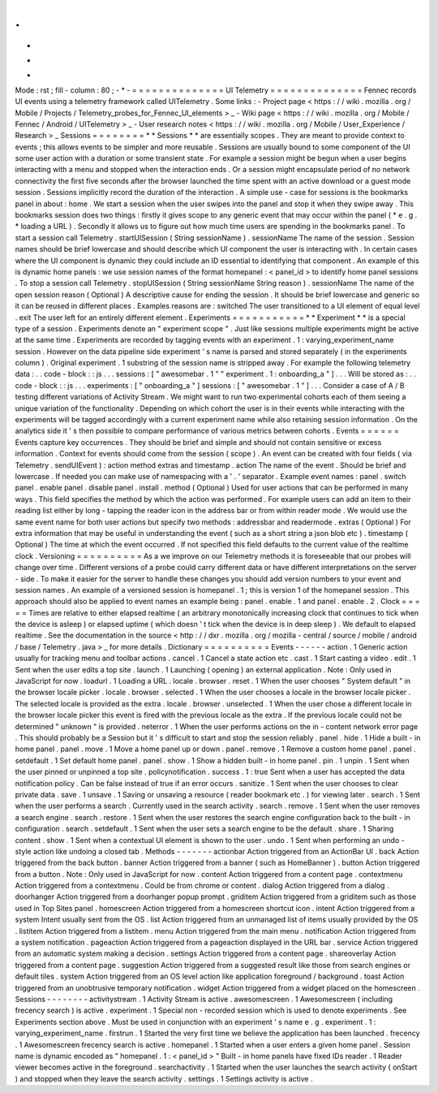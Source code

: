 .
.
-
*
-
Mode
:
rst
;
fill
-
column
:
80
;
-
*
-
=
=
=
=
=
=
=
=
=
=
=
=
=
=
UI
Telemetry
=
=
=
=
=
=
=
=
=
=
=
=
=
=
Fennec
records
UI
events
using
a
telemetry
framework
called
UITelemetry
.
Some
links
:
-
Project
page
<
https
:
/
/
wiki
.
mozilla
.
org
/
Mobile
/
Projects
/
Telemetry_probes_for_Fennec_UI_elements
>
_
-
Wiki
page
<
https
:
/
/
wiki
.
mozilla
.
org
/
Mobile
/
Fennec
/
Android
/
UITelemetry
>
_
-
User
research
notes
<
https
:
/
/
wiki
.
mozilla
.
org
/
Mobile
/
User_Experience
/
Research
>
_
Sessions
=
=
=
=
=
=
=
=
*
*
Sessions
*
*
are
essentially
scopes
.
They
are
meant
to
provide
context
to
events
;
this
allows
events
to
be
simpler
and
more
reusable
.
Sessions
are
usually
bound
to
some
component
of
the
UI
some
user
action
with
a
duration
or
some
transient
state
.
For
example
a
session
might
be
begun
when
a
user
begins
interacting
with
a
menu
and
stopped
when
the
interaction
ends
.
Or
a
session
might
encapsulate
period
of
no
network
connectivity
the
first
five
seconds
after
the
browser
launched
the
time
spent
with
an
active
download
or
a
guest
mode
session
.
Sessions
implicitly
record
the
duration
of
the
interaction
.
A
simple
use
-
case
for
sessions
is
the
bookmarks
panel
in
about
:
home
.
We
start
a
session
when
the
user
swipes
into
the
panel
and
stop
it
when
they
swipe
away
.
This
bookmarks
session
does
two
things
:
firstly
it
gives
scope
to
any
generic
event
that
may
occur
within
the
panel
(
*
e
.
g
.
*
loading
a
URL
)
.
Secondly
it
allows
us
to
figure
out
how
much
time
users
are
spending
in
the
bookmarks
panel
.
To
start
a
session
call
Telemetry
.
startUISession
(
String
sessionName
)
.
sessionName
The
name
of
the
session
.
Session
names
should
be
brief
lowercase
and
should
describe
which
UI
component
the
user
is
interacting
with
.
In
certain
cases
where
the
UI
component
is
dynamic
they
could
include
an
ID
essential
to
identifying
that
component
.
An
example
of
this
is
dynamic
home
panels
:
we
use
session
names
of
the
format
homepanel
:
<
panel_id
>
to
identify
home
panel
sessions
.
To
stop
a
session
call
Telemetry
.
stopUISession
(
String
sessionName
String
reason
)
.
sessionName
The
name
of
the
open
session
reason
(
Optional
)
A
descriptive
cause
for
ending
the
session
.
It
should
be
brief
lowercase
and
generic
so
it
can
be
reused
in
different
places
.
Examples
reasons
are
:
switched
The
user
transitioned
to
a
UI
element
of
equal
level
.
exit
The
user
left
for
an
entirely
different
element
.
Experiments
=
=
=
=
=
=
=
=
=
=
=
*
*
Experiment
*
*
is
a
special
type
of
a
session
.
Experiments
denote
an
"
experiment
scope
"
.
Just
like
sessions
multiple
experiments
might
be
active
at
the
same
time
.
Experiments
are
recorded
by
tagging
events
with
an
experiment
.
1
:
varying_experiment_name
session
.
However
on
the
data
pipeline
side
experiment
'
s
name
is
parsed
and
stored
separately
(
in
the
experiments
column
)
.
Original
experiment
.
1
substring
of
the
session
name
is
stripped
away
.
For
example
the
following
telemetry
data
:
.
.
code
-
block
:
:
js
.
.
.
sessions
:
[
"
awesomebar
.
1
"
"
experiment
.
1
:
onboarding_a
"
]
.
.
.
Will
be
stored
as
:
.
.
code
-
block
:
:
js
.
.
.
experiments
:
[
"
onboarding_a
"
]
sessions
:
[
"
awesomebar
.
1
"
]
.
.
.
Consider
a
case
of
A
/
B
testing
different
variations
of
Activity
Stream
.
We
might
want
to
run
two
experimental
cohorts
each
of
them
seeing
a
unique
variation
of
the
functionality
.
Depending
on
which
cohort
the
user
is
in
their
events
while
interacting
with
the
experiments
will
be
tagged
accordingly
with
a
current
experiment
name
while
also
retaining
session
information
.
On
the
analytics
side
it
'
s
then
possible
to
compare
performance
of
various
metrics
between
cohorts
.
Events
=
=
=
=
=
=
Events
capture
key
occurrences
.
They
should
be
brief
and
simple
and
should
not
contain
sensitive
or
excess
information
.
Context
for
events
should
come
from
the
session
(
scope
)
.
An
event
can
be
created
with
four
fields
(
via
Telemetry
.
sendUIEvent
)
:
action
method
extras
and
timestamp
.
action
The
name
of
the
event
.
Should
be
brief
and
lowercase
.
If
needed
you
can
make
use
of
namespacing
with
a
'
.
'
separator
.
Example
event
names
:
panel
.
switch
panel
.
enable
panel
.
disable
panel
.
install
.
method
(
Optional
)
Used
for
user
actions
that
can
be
performed
in
many
ways
.
This
field
specifies
the
method
by
which
the
action
was
performed
.
For
example
users
can
add
an
item
to
their
reading
list
either
by
long
-
tapping
the
reader
icon
in
the
address
bar
or
from
within
reader
mode
.
We
would
use
the
same
event
name
for
both
user
actions
but
specify
two
methods
:
addressbar
and
readermode
.
extras
(
Optional
)
For
extra
information
that
may
be
useful
in
understanding
the
event
(
such
as
a
short
string
a
json
blob
etc
)
.
timestamp
(
Optional
)
The
time
at
which
the
event
occurred
.
If
not
specified
this
field
defaults
to
the
current
value
of
the
realtime
clock
.
Versioning
=
=
=
=
=
=
=
=
=
=
As
a
we
improve
on
our
Telemetry
methods
it
is
foreseeable
that
our
probes
will
change
over
time
.
Different
versions
of
a
probe
could
carry
different
data
or
have
different
interpretations
on
the
server
-
side
.
To
make
it
easier
for
the
server
to
handle
these
changes
you
should
add
version
numbers
to
your
event
and
session
names
.
An
example
of
a
versioned
session
is
homepanel
.
1
;
this
is
version
1
of
the
homepanel
session
.
This
approach
should
also
be
applied
to
event
names
an
example
being
:
panel
.
enable
.
1
and
panel
.
enable
.
2
.
Clock
=
=
=
=
=
Times
are
relative
to
either
elapsed
realtime
(
an
arbitrary
monotonically
increasing
clock
that
continues
to
tick
when
the
device
is
asleep
)
or
elapsed
uptime
(
which
doesn
'
t
tick
when
the
device
is
in
deep
sleep
)
.
We
default
to
elapsed
realtime
.
See
the
documentation
in
the
source
<
http
:
/
/
dxr
.
mozilla
.
org
/
mozilla
-
central
/
source
/
mobile
/
android
/
base
/
Telemetry
.
java
>
_
for
more
details
.
Dictionary
=
=
=
=
=
=
=
=
=
=
Events
-
-
-
-
-
-
action
.
1
Generic
action
usually
for
tracking
menu
and
toolbar
actions
.
cancel
.
1
Cancel
a
state
action
etc
.
cast
.
1
Start
casting
a
video
.
edit
.
1
Sent
when
the
user
edits
a
top
site
.
launch
.
1
Launching
(
opening
)
an
external
application
.
Note
:
Only
used
in
JavaScript
for
now
.
loadurl
.
1
Loading
a
URL
.
locale
.
browser
.
reset
.
1
When
the
user
chooses
"
System
default
"
in
the
browser
locale
picker
.
locale
.
browser
.
selected
.
1
When
the
user
chooses
a
locale
in
the
browser
locale
picker
.
The
selected
locale
is
provided
as
the
extra
.
locale
.
browser
.
unselected
.
1
When
the
user
chose
a
different
locale
in
the
browser
locale
picker
this
event
is
fired
with
the
previous
locale
as
the
extra
.
If
the
previous
locale
could
not
be
determined
"
unknown
"
is
provided
.
neterror
.
1
When
the
user
performs
actions
on
the
in
-
content
network
error
page
.
This
should
probably
be
a
Session
but
it
'
s
difficult
to
start
and
stop
the
session
reliably
.
panel
.
hide
.
1
Hide
a
built
-
in
home
panel
.
panel
.
move
.
1
Move
a
home
panel
up
or
down
.
panel
.
remove
.
1
Remove
a
custom
home
panel
.
panel
.
setdefault
.
1
Set
default
home
panel
.
panel
.
show
.
1
Show
a
hidden
built
-
in
home
panel
.
pin
.
1
unpin
.
1
Sent
when
the
user
pinned
or
unpinned
a
top
site
.
policynotification
.
success
.
1
:
true
Sent
when
a
user
has
accepted
the
data
notification
policy
.
Can
be
false
instead
of
true
if
an
error
occurs
.
sanitize
.
1
Sent
when
the
user
chooses
to
clear
private
data
.
save
.
1
unsave
.
1
Saving
or
unsaving
a
resource
(
reader
bookmark
etc
.
)
for
viewing
later
.
search
.
1
Sent
when
the
user
performs
a
search
.
Currently
used
in
the
search
activity
.
search
.
remove
.
1
Sent
when
the
user
removes
a
search
engine
.
search
.
restore
.
1
Sent
when
the
user
restores
the
search
engine
configuration
back
to
the
built
-
in
configuration
.
search
.
setdefault
.
1
Sent
when
the
user
sets
a
search
engine
to
be
the
default
.
share
.
1
Sharing
content
.
show
.
1
Sent
when
a
contextual
UI
element
is
shown
to
the
user
.
undo
.
1
Sent
when
performing
an
undo
-
style
action
like
undoing
a
closed
tab
.
Methods
-
-
-
-
-
-
-
actionbar
Action
triggered
from
an
ActionBar
UI
.
back
Action
triggered
from
the
back
button
.
banner
Action
triggered
from
a
banner
(
such
as
HomeBanner
)
.
button
Action
triggered
from
a
button
.
Note
:
Only
used
in
JavaScript
for
now
.
content
Action
triggered
from
a
content
page
.
contextmenu
Action
triggered
from
a
contextmenu
.
Could
be
from
chrome
or
content
.
dialog
Action
triggered
from
a
dialog
.
doorhanger
Action
triggered
from
a
doorhanger
popup
prompt
.
griditem
Action
triggered
from
a
griditem
such
as
those
used
in
Top
Sites
panel
.
homescreen
Action
triggered
from
a
homescreen
shortcut
icon
.
intent
Action
triggered
from
a
system
Intent
usually
sent
from
the
OS
.
list
Action
triggered
from
an
unmanaged
list
of
items
usually
provided
by
the
OS
.
listitem
Action
triggered
from
a
listitem
.
menu
Action
triggered
from
the
main
menu
.
notification
Action
triggered
from
a
system
notification
.
pageaction
Action
triggered
from
a
pageaction
displayed
in
the
URL
bar
.
service
Action
triggered
from
an
automatic
system
making
a
decision
.
settings
Action
triggered
from
a
content
page
.
shareoverlay
Action
triggered
from
a
content
page
.
suggestion
Action
triggered
from
a
suggested
result
like
those
from
search
engines
or
default
tiles
.
system
Action
triggered
from
an
OS
level
action
like
application
foreground
/
background
.
toast
Action
triggered
from
an
unobtrusive
temporary
notification
.
widget
Action
triggered
from
a
widget
placed
on
the
homescreen
.
Sessions
-
-
-
-
-
-
-
-
activitystream
.
1
Activity
Stream
is
active
.
awesomescreen
.
1
Awesomescreen
(
including
frecency
search
)
is
active
.
experiment
.
1
Special
non
-
recorded
session
which
is
used
to
denote
experiments
.
See
Experiments
section
above
.
Must
be
used
in
conjunction
with
an
experiment
'
s
name
e
.
g
.
experiment
.
1
:
varying_experiment_name
.
firstrun
.
1
Started
the
very
first
time
we
believe
the
application
has
been
launched
.
frecency
.
1
Awesomescreen
frecency
search
is
active
.
homepanel
.
1
Started
when
a
user
enters
a
given
home
panel
.
Session
name
is
dynamic
encoded
as
"
homepanel
.
1
:
<
panel_id
>
"
Built
-
in
home
panels
have
fixed
IDs
reader
.
1
Reader
viewer
becomes
active
in
the
foreground
.
searchactivity
.
1
Started
when
the
user
launches
the
search
activity
(
onStart
)
and
stopped
when
they
leave
the
search
activity
.
settings
.
1
Settings
activity
is
active
.
